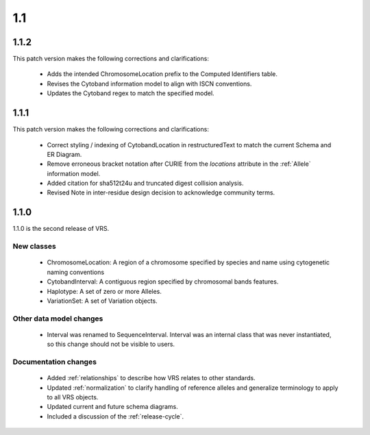 1.1
!!!


1.1.2
@@@@@

This patch version makes the following corrections and clarifications:

  * Adds the intended ChromosomeLocation prefix to the Computed Identifiers
    table.
  * Revises the Cytoband information model to align with ISCN conventions.
  * Updates the Cytoband regex to match the specified model.


1.1.1
@@@@@

This patch version makes the following corrections and clarifications:

  * Correct styling / indexing of CytobandLocation in restructuredText to match
    the current Schema and ER Diagram.
  * Remove erroneous bracket notation after CURIE from the `locations` attribute
    in the :ref:`Allele` information model.
  * Added citation for sha512t24u and truncated digest collision analysis.
  * Revised Note in inter-residue design decision to acknowledge community terms.

1.1.0
@@@@@

1.1.0 is the second release of VRS.

New classes
###########

  * ChromosomeLocation: A region of a chromosome specified by species
    and name using cytogenetic naming conventions
  * CytobandInterval: A contiguous region specified by chromosomal bands features.
  * Haplotype: A set of zero or more Alleles.
  * VariationSet: A set of Variation objects.

Other data model changes
########################

  * Interval was renamed to SequenceInterval. Interval was an internal
    class that was never instantiated, so this change should not be
    visible to users.

Documentation changes
#####################

  * Added :ref:`relationships` to describe how VRS relates to other
    standards.
  * Updated :ref:`normalization` to clarify handling of reference
    alleles and generalize terminology to apply to all VRS objects.
  * Updated current and future schema diagrams.
  * Included a discussion of the :ref:`release-cycle`.
